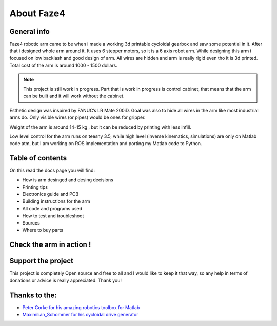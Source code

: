 About Faze4
===========================

.. meta::
   :description lang=en: General info about Faze4 robotic arm.

General info
------------

Faze4 robotic arm came to be when i made a working 3d printable cycloidal gearbox and saw some potential in it. After that i designed whole arm around it. It uses 6 stepper motors, so it is a 6 axis robot arm. While designing this arm i focused on low backlash and good design of arm. All wires are hidden and arm is really rigid even tho it is 3d printed. Total cost of the arm is around 1000 - 1500 dollars.

.. note::

    This project is still work in progress. Part that is work in progress is control cabinet, that means that the arm can be built and it     will work without the cabinet.
    
.. figure:: ../docs/images/6163881566306270006.jpg
    :figwidth: 650px
    :target: ../docs/images/6163881566306270006.jpg


Esthetic design was inspired by FANUC’s LR Mate 200iD. 
Goal was also to hide all wires in the arm like most industrial arms do. 
Only visible wires (or pipes) would be ones for gripper. 

Weight of the arm is around 14-15 kg , but it can be reduced by printing with less infill.

Low level control for the arm runs on teesny 3.5, while high level (inverse kinematics, simulations) are only on Matlab code atm, but I am working on ROS implementation and porting my Matlab code to Python.

Table of contents
-----------------

On this read the docs page you will find:

* How is arm desinged and desing decisions
* Printing tips
* Electronics guide and PCB
* Building instructions for the arm
* All code and programs used
* How to test and troubleshoot
* Sources 
* Where to buy parts

Check the arm in action !
-------------------------

.. raw:: html

    <div style="text-align: center; margin-bottom: 2em;">
    <iframe width="100%" height="350" src="https://www.youtube.com/watch?v=ye37Mpj5qCQ&ab_channel=PetarCrnjak" frameborder="0" allow="autoplay; encrypted-media" allowfullscreen></iframe>
    </div>

Support the project
-------------------

This project is completely Open source and free to all and I would like to keep it that way, so any help 
in terms of donations or advice is really appreciated. Thank you!

.. image:: ../docs/images/PayPal-Donate-Button-PNG-Clipart.png
   :width: 230
   :target: https://paypal.me/PCrnjak?locale.x=en_US


Thanks to the:
--------------
* `Peter Corke for his amazing robotics toolbox for Matlab`_
* `Maximilian_Schommer for his cycloidal drive generator`_

.. _Peter Corke for his amazing robotics toolbox for Matlab: https://petercorke.com/toolboxes/robotics-toolbox/
.. _Maximilian_Schommer for his cycloidal drive generator: https://forum.onshape.com/discussion/7567/cycloidal-gear-generator
    
